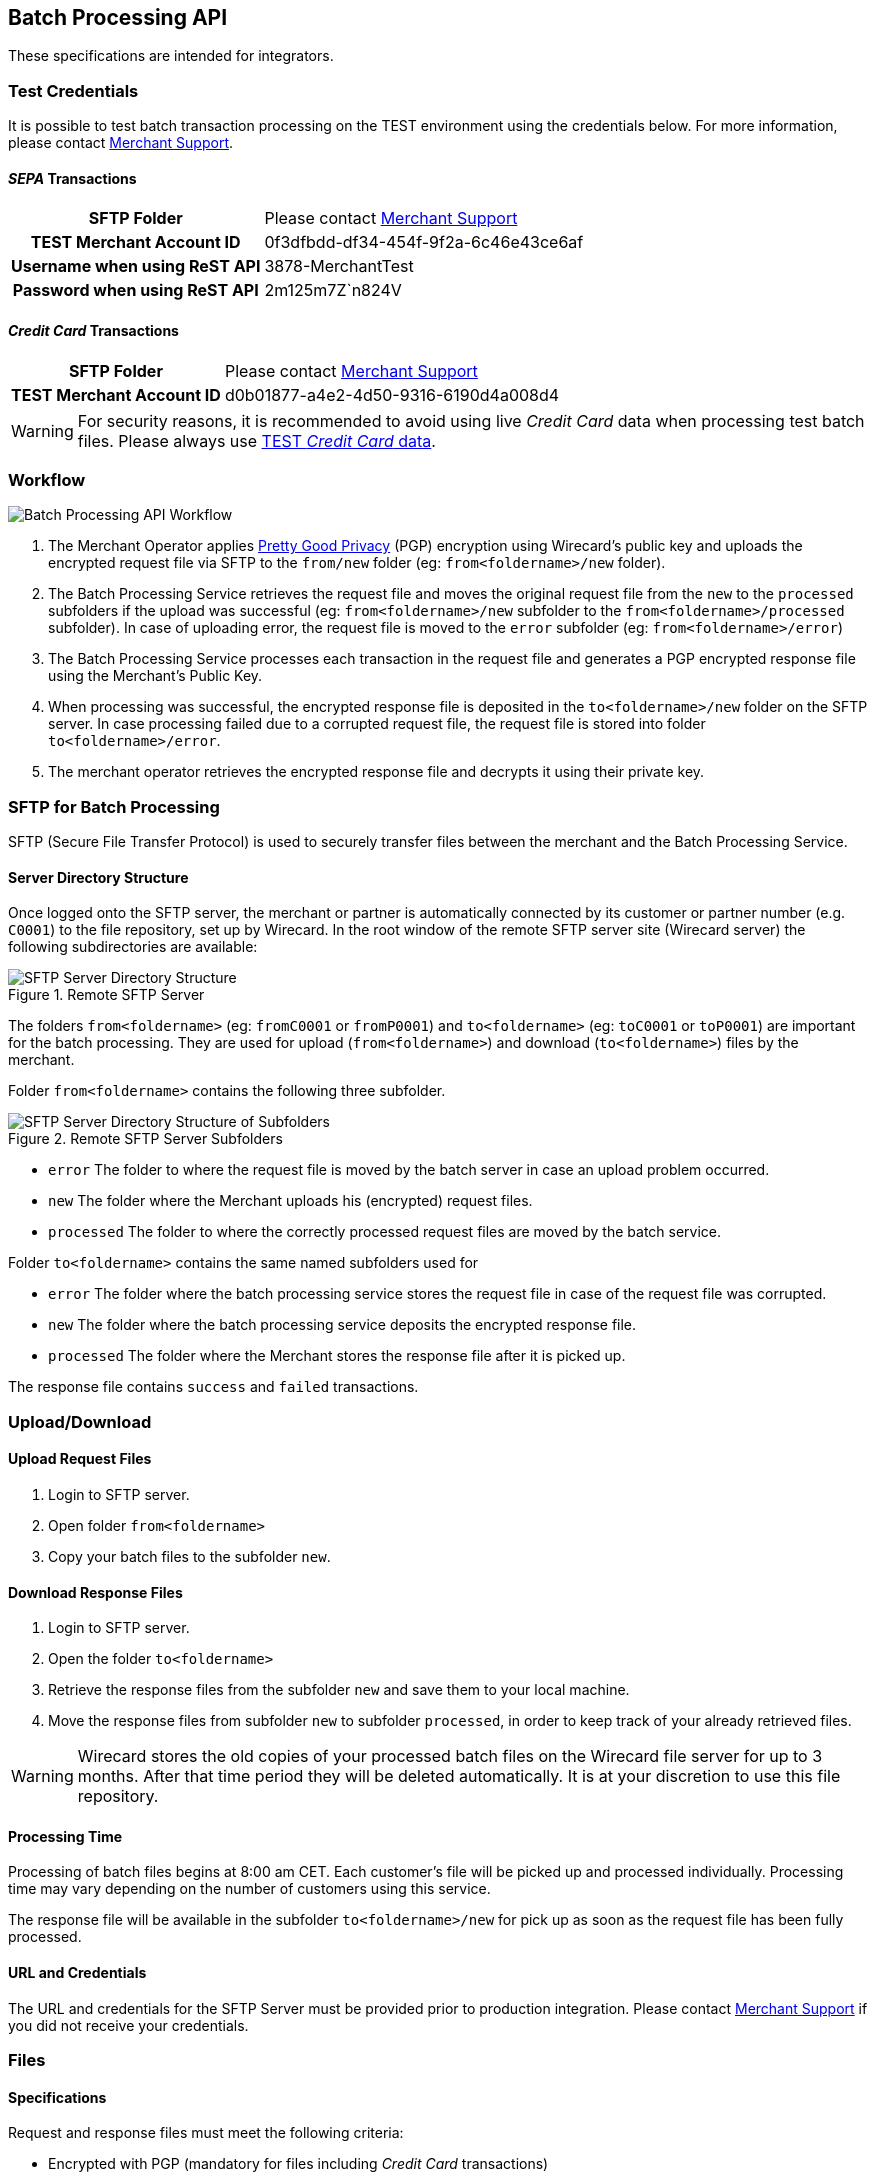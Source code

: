 [#BatchProcessingApi_Integration]
== Batch Processing API

These specifications are intended for integrators.

[#BatchProcessingApi_TestCredentials]
=== Test Credentials

It is possible to test batch transaction processing on the TEST
environment using the credentials below. For more information, please
contact <<ContactUs, Merchant Support>>.

[#BatchProcessingApi_SEPATransactions]
==== _SEPA_ Transactions

[%autowidth,cols="h,"]
|===
| SFTP Folder                   | Please contact <<ContactUs, Merchant Support>>
| TEST Merchant Account ID      | 0f3dfbdd-df34-454f-9f2a-6c46e43ce6af
| Username when using ReST API  | 3878-MerchantTest
| Password when using ReST API  | 2m125m7Z`n824V
|===

[#BatchProcessingApi_CreditCardTransactions]
==== _Credit Card_ Transactions

[%autowidth,cols="h,"]
|===
| SFTP Folder              | Please contact <<ContactUs, Merchant Support>>
| TEST Merchant Account ID | d0b01877-a4e2-4d50-9316-6190d4a008d4
|===

WARNING: For security reasons, it is recommended to avoid using live _Credit Card_
data when processing test batch files. Please always use
<<API_CC_TestCards, TEST _Credit Card_ data>>.

[#BatchProcessingApi_Workflow]
=== Workflow

image::images/05-00-batch-processing-api/workflow-batch-processing-api.png[Batch Processing API Workflow]

. The Merchant Operator applies <<BatchProcessingApi_PGP, Pretty Good Privacy>>
(PGP) encryption using Wirecard's public key and uploads the encrypted request
file via SFTP to the ``from/new`` folder (eg: ``from<foldername>/new`` folder).
. The Batch Processing Service retrieves the request file and moves
the original request file from the ``new`` to the ``processed`` subfolders
if the upload was successful (eg: ``from<foldername>/new`` subfolder to
the ``from<foldername>/processed`` subfolder). In case of uploading error,
the request file is moved to the ``error`` subfolder (eg:
``from<foldername>/error``)
. The Batch Processing Service processes each transaction in the
request file and generates a PGP encrypted response file using the
Merchant's Public Key.
. When processing was successful, the encrypted response file is
deposited in the ``to<foldername>/new`` folder on the SFTP server. In
case processing failed due to a corrupted request file, the request file
is stored into folder ``to<foldername>/error``.
. The merchant operator retrieves the encrypted response file and
decrypts it using their private key.

//-

[#BatchProcessingApi_SFTPforBatchProcessing]
=== SFTP for Batch Processing

SFTP (Secure File Transfer Protocol) is used to securely transfer files
between the merchant and the Batch Processing Service.

[#BatchProcessingApi_ServerDirectoryStructure]
==== Server Directory Structure

Once logged onto the SFTP server, the merchant or partner is
automatically connected by its customer or partner number (e.g. ``C0001``)
to the file repository, set up by Wirecard. In the root window of the
remote SFTP server site (Wirecard server) the following subdirectories
are available:

.Remote SFTP Server
image::images/05-00-batch-processing-api/sftp-server-directory-structure.png[SFTP Server Directory Structure]

The folders ``from<foldername>`` (eg: ``fromC0001`` or ``fromP0001``) and
``to<foldername>`` (eg: ``toC0001`` or ``toP0001``) are important for the batch
processing. They are used for upload (``from<foldername>``) and download
(``to<foldername>``) files by the merchant.

Folder ``from<foldername>`` contains the following three subfolder.

.Remote SFTP Server Subfolders
image::images/05-00-batch-processing-api/sftp-server-directory-structure-subfolder.png[SFTP Server Directory Structure of Subfolders]

- ``error`` The folder to where the request file is moved
by the batch server in case an upload problem occurred.
- ``new`` The folder where the Merchant uploads his
(encrypted) request files.
- ``processed`` The folder to where the correctly processed request files are
moved by the batch service.

//-

Folder ``to<foldername>`` contains the same named subfolders used for

- ``error`` The folder where the batch processing service
stores the request file in case of the request file was corrupted.
- ``new`` The folder where the batch processing service
deposits the encrypted response file.
- ``processed`` The folder where the Merchant stores the response file after
it is picked up.

//-

The response file contains ``success`` and ``failed`` transactions.


[#BatchProcessingApi_UploadDownload]
=== Upload/Download

[#BatchProcessingApi_UploadRequestFiles]
==== Upload Request Files

. Login to SFTP server.
. Open folder ``from<foldername>``
. Copy your batch files to the subfolder ``new``.

//-

[#BatchProcessingApi_DownloadResponseFiles]
==== Download Response Files

. Login to SFTP server.
. Open the folder ``to<foldername>``
. Retrieve the response files from the subfolder ``new`` and save them
to your local machine.
. Move the response files from subfolder ``new`` to subfolder
``processed``, in order to keep track of your already retrieved files.

//-

WARNING: Wirecard stores the old copies of your processed batch files on the
Wirecard file server for up to 3 months. After that time period they
will be deleted automatically. It is at your discretion to
use this file repository.

[#BatchProcessingApi_ProcessingTime]
==== Processing Time

Processing of batch files begins at 8:00 am CET. Each customer's file
will be picked up and processed individually. Processing time may vary
depending on the number of customers using this service.

The response file will be available in the subfolder
``to<foldername>/new`` for pick up as soon as the request file has been
fully processed.

[#BatchProcessingApi_URLandCredentials]
==== URL and Credentials

The URL and credentials for the SFTP Server must be provided prior to
production integration. Please contact <<ContactUs, Merchant Support>> if you
did not receive your credentials.

[#BatchProcessingApi_Files]
=== Files

[#BatchProcessingApi_Files_Specifications]
==== Specifications

Request and response files must meet the following criteria:

- Encrypted with PGP (mandatory for files including _Credit Card_
transactions)
- Formatted as ``.csv``
- Use comma (``,``) as a value separator!
+
IMPORTANT: If a field value contains a comma you must enclose it in double quotation marks (“,”).

+
- Linefeed: ``LF`` (Unix format) must be used as separator for the
different transactions
- Include header columns for each field
- Encoded in UTF-8
- The different parameters must be defined in the order given in the
table <<BatchProcessingApi_Request_Sepa, Batch Processing SEPA>>.

//-

Please refer to the <<BatchProcessingApi_Sample, Sample>> for Batch Processing.

[#BatchProcessingApi_Request]
===== Request

Batch processing has been designed to accept transactions for several
payment methods. Field requirements vary by different payment methods.

[#BatchProcessingApi_Request_CreditCard]
====== _Credit Card_

The <<BatchProcessingApi_Fields_CreditCard, _Credit Card_ Fields table>>
describes the fields that must be provided for _Credit Card_ transaction requests.

- The fields must be defined in the ``.csv`` file in the order given in the
following table to allow correct processing.
- CSV format requires that each field must be specified. Empty fields
(optional fields or fields not used by _Credit Card_) have to be defined
as empty values separated by commas: ``,,``.

//-

.Example
----
…3.33,EUR,4012000300001003,…
----

WARNING: Batch processing for _Credit Card_ does not support submitting the CVV/CVC.
+
To process _Credit Card_ transactions via batch, it is recommended to
first submit an online _authorization_ transaction via API and follow-up
with a _capture_ transaction via batch. A _capture_ must be submitted
with a parent-Transaction ID referring to a successful _authorization_
transaction.
+
Please refer to <<CreditCard, _Credit Card_>> for more information. The names
used in the batch service may differ from the field names given in the API
documentation. For details see the
<<BatchProcessingApi_FieldNameMapping, Batch API Field Name Mapping>> table.

[#BatchProcessingApi_Request_Sepa]
====== SEPA

Batch processing has been designed to accept transactions for several
payment methods. Field requirements vary by different payment methods.

The <<BatchProcessingApi_Fields_Sepa, Batch API SEPA Fields Table>> describes
the fields that must be provided for SEPA transaction requests.

- The fields must be defined in the ``.csv`` file in the order given in the
following table to allow correct processing.
- CSV format requires that each field must be specified. Empty fields
(optional fields or fields not used by SEPA) have to be defined as empty
values separated by commas: ``,,``.

//-

.Example
----
 …121.22,EUR,,DE42512308000000060004,…
----

Please refer to <<SEPADirectDebit, SEPA DD>> and <<SEPACreditTransfer, SEPA CT>>
for more information. The names used in the batch service may
differ from the field names given in the API documentation. For details
see the <<BatchProcessingApi_FieldNameMapping, Batch API Field Name Mapping>>
table.

[#BatchProcessingApi_Request_FileNaming]
====== Request File Naming

Request files must be given a unique batch ID using the following
format:

``requestbatchid.timestamp.request.csv.pgp``

.Example
----
batchsample001.201201011801.*request*.csv.pgp
----

- Where timestamp is in the format of ``YYYYMMDDhhmm`` and in UTC timezone.
- The request batch ID will be included in the response filename and
within the response file content.
- PGP encryption is optional.

//-

WARNING: If the file is encrypted, the extension ``.pgp`` must be added to the file
name!

[#BatchProcessingApi_Response]
===== Response

[#BatchProcessingApi_Response_FileNaming]
====== Response File Naming

Response files will be named after the request file including the
request batch ID, timestamp and customer number:

``requestbatchid.timestamp.<foldername>.response.csv.pgp``

.Meaning
- Extension ``.pgp`` will only be added if PGP encryption was requested.
- ``<foldername>`` is the merchants' number (SFTP User), eg: ``C0001``

//-

.Example
- Request file: ``batchsample001.201201011801.request.csv.pgp``
- Corresponding response file: ``batchsample001.201201011801.C0001.response.csv.pgp``

//-

[#BatchProcessingApi_Fields]
=== Fields

[#BatchProcessingApi_Fields_CreditCard]
==== _Credit Card_ Request

[cols="20e,10,10,10,50a"]
|===
| Field                          | Cardinality | Datatype     | Size | Description

| merchant_account_id            | M           | Alphanumeric | 36   | Account ID of the merchant.
| request_id                     | M           | Alphanumeric | 150  | Unique request ID for each Transaction (= Merchant Transaction ID).
| payment_method_id              | M           | Alphanumeric | 15   | Payment method.

NOTE: Only SEPA DD, SEPA CT and _Credit Card_ are allowed.

| transaction_type               | M           | Alphanumeric | 30   | Transaction type (direct relationship to payment method).
| parent_transaction_id          | O           | Alphanumeric | 36   | Transaction ID of authorization or parent transaction, if either transaction is available and should be referred to.
| requested_amount               | O           | Numeric      | 15   | Amount in decimal number. Max length = total number of digits.

NOTE: The number of digits after the decimal point depends on the currency.
Example: 100.000 INR (Indian Rupee) but 100.00 EUR

| requested_amount_currency      | O           | Alphanumeric | 3    | Currency.
| account_number                 | O           | Alphanumeric | 36   | This is the card account number of the end consumer. It is mandatory if ``card-token`` is not used.
| iban                           | Empty       | Alphanumeric | 0    | "Provide empty value" for this field by using the construct ``,,``.
| bic                            | Empty       | Alphanumeric | 0    | "Provide empty value" for this field by using the construct ``,,``.
| token_id                       | O           | Alphanumeric | 36   | This is the token corresponding to ``account_number`` of the end consumer. It is mandatory if ``account_number`` is not specified. It is unique per instance.
| card_type                      | O           | See <<AppendixD, Card Types>> defined in API | 15 | This is the consumer's card type.
| expiration_month               | O           | Numeric      | 2    | This is the expiration month of the consumer's credit card.
| expiration_year                | O           | Numeric      | 2    | This is the expiration year of the consumer's credit card.
| first_name                     | O           | Alphanumeric | 32   | First name of consumer.
| last_name                      | O           | Alphanumeric | 32   | Last name of consumer.
| email                          | O           | Alphanumeric | 64   | E-mail of consumer.
| gender                         | O           | Alphanumeric | 1    | Gender of consumer.

NOTE: ``f`` and ``m`` are allowed values.

| date_of_birth                  | O           | YYYY-MM-DD   | 10   | Consumer's date of birth
| phone                          | O           | Alphanumeric | 32   | Consumer's phone number
| street1                        | O           | Alphanumeric | 70   | Street information part 1 of consumer.

NOTE: This field is optional, but mandatory if ``city`` or ``country`` is specified.

| street2                        | O           | Alphanumeric | 128  | Street information part 2
| city                           | O           | Alphanumeric | 32   | City of consumer

NOTE: This field is optional, but mandatory if ``street1`` or ``country`` is
specified.

| state                          | O           | Alphanumeric | 32   | State of consumer
| country                        | O           | Alphanumeric | 3    | Country of consumer.

NOTE: This field is optional, but mandatory if ``street1`` or ``city`` is
specified

| postal_code                    | O           | Alphanumeric | 16   | Postal code of consumer
| entry_mode                     | O           | Alphanumeric | -    | This is information about the channel used for this transaction.

NOTE: Can be one of the following: ``mail-order``, ``telephone-order``, ``ecommerce``,
``mcommerce`` or ``pos``.

| ip_address                     | O          | Alphanumeric | 15   | IP address
| order_number                   | O          | Alphanumeric | 64   | Order number
| order_detail                   | O          | Alphanumeric | 1024 | Order detail
| descriptor                     | O          | Alphanumeric | 100  | Description of the transaction. It identifies the transaction.
| creditor_id                    | E          | Empty        | 0    | "Provide empty value" for this field by using the construct ``,,``.
| mandate_id                     | E          | Empty        | 35   | "Provide empty value" for this field by using the construct ``,,``.
| mandate_signature_date         | E          | Empty        | 0    | "Provide empty value" for this field by using the construct ``,,``.
| due_date                       | E          | Empty        | 0    | "Provide empty value" for this field by using the construct ``,,``.
| custom_field_name_1            | O          | Alphanumeric | 36   | Name of custom field 1.
| custom_field_value_1           | O          | Alphanumeric | 256  | Value of custom field 1. In this field the merchant can send additional information.
| custom_field_name_2            | O          | Alphanumeric | 36   | Name of custom field 2.
| custom_field_value_2           | O          | Alphanumeric | 256  | Value of custom field 2. In this field the merchant can send additional information.
| custom_field_name_3            | O          | Alphanumeric | 36   | Name of custom field 3.
| custom_field_value_3           | O          | Alphanumeric | 256  | Value of custom field 3. In this field the merchant can send additional information.
| notification_transaction_state | O          |              | 12   | Transaction notification state. For datatype please refer to <<AppendixC, Transaction States>>.
| notification_url               | O          | Alphanumeric | 256  | URL for notification
| merchant_crm_id                | O          | Alphanumeric | 64   | CRM (Customer-Relationship-Management) ID of Merchant
| periodic_type                  | O          | Alphanumeric | 11   | This is information about the periodicity of this transaction.

NOTE: Can be one of the following: ``installment``, ``recurring``.

| sequence_type                  | E          | Empty        | 10   | "Provide empty value" for this field by using the construct ``,,``. For a sample, please look at the <<BatchProcessingApi_Sample, Batch Processing Sample>>.
|===

For a sample, please look at the <<BatchProcessingApi_SEPAandCreditCard, Request Sample for Batch Processing>>.

[#BatchProcessingApi_Fields_Sepa]
==== _SEPA_ Request

[cols="20,10,10,10,50a",options="header"]
|===
| Field                          | Cardinality | Datatype     | Size | Description

| merchant_account_id            | M           | Alphanumeric | 36   | Account ID of the merchant.
| request_id                     | M           | Alphanumeric | 150  | Unique request ID for each Transaction (= Merchant Transaction ID).
| payment_method_id              | M           | Alphanumeric | 15   | Payment method.

NOTE: Only SEPA DD, SEPA CT and _Credit Card_ are allowed.

| transaction_type               | M           | Alphanumeric | 30   | Transaction type (direct relationship to payment method).
| parent_transaction_id          | O           | Alphanumeric | 36   | Transaction ID of authorization or parent transaction, if either transaction is available and should be referred to.
| requested_amount               | O           | Numeric      | 15   | Amount in decimal number. Max length = total number of digits.

NOTE: The number of digits after the decimal point depends on the currency.
100.000 INR (Indian Rupee) but 100.00 EUR

| requested_amount_currency      | O           | Alphanumeric | 3    | Currency

NOTE: Currently only ``EUR`` is allowed.

| account_number                 | E           | Empty        | 0    | "Provide empty value" for this field by using the construct ``,,``.
| iban                           | O           | Alphanumeric | 34   | Account holder IBAN.
| bic                            | O           | Alphanumeric | 11   | Account holder BIC (BIC may have 8 or 11 characters).
| token_id                       | E           | Empty        | 0    | "Provide empty value" for this field by using the construct ``,,``.
| card_type                      | E           | See <<AppendixD, Card Types>> defined in API | 0   | "Provide empty value" for this field by using the construct ``,,``.
| expiration_month               | E           | Empty        | 0    | "Provide empty value" for this field by using the construct ``,,``.
| expiration_year                | E           | Empty        | 0    | "Provide empty value" for this field by using the construct ``,,``.

| first_name                     | O           | Alphanumeric | 32   | First name of consumer.
| last_name                      | O           | Alphanumeric | 32   | Last name of consumer.
| email                          | O           | Alphanumeric | 64   | E-mail of consumer.
| gender                         | O           | Alphanumeric | 1    | Gender of consumer.

NOTE: Only ``f`` or ``m`` are allowed values.

| date_of_birth                  | O           | YYYY-MM-DD   | 10   | Consumer's date of birth.
| phone                          | O           | Alphanumeric | 32   | Consumer's phone number.
| street1                        | O           | Alphanumeric | 70   | Street information part 1 of consumer. This field is optional, but mandatory if ``city`` or ``country`` is specified.
| street2                        | O           | Alphanumeric | 128  | Street information part 2.
| city                           | O           | Alphanumeric | 32   | City of consumer. This field is optional, but mandatory if ``street1`` or ``country`` is specified.
| state                          | O           | Alphanumeric | 32   | State of consumer.
| country                        | O           | Alphanumeric | 3    | Country of consumer. This field is optional, but mandatory if ``street1`` or ``city`` is specified.
| postal_code                    | O           | Alphanumeric | 16   | Postal code of consumer.
| entry_mode                     | E           | Alphanumeric | 0    | "Provide empty value" for this field by using the construct ``,,``.
| ip_address                     | O           | Alphanumeric | 15   | IP address.
| order_number                   | O           | Alphanumeric | 64   | Order number.
| order_detail                   | O           | Alphanumeric | 1024 | Order detail.
| descriptor                     | O           | Alphanumeric | 100  | Description of the transaction. It identifies the transaction.
| creditor_id                    | O           | Alphanumeric | 35   | Creditor ID.
| mandate_id                     | O           | Alphanumeric | 35   | Mandate ID.
| mandate_signature_date         | O           | YYYY-MM-DD   | 10   | Sign Date of Mandate. Mandate signature date is always today or in the past.
| due_date                       | O           | YYYY-MM-DD   | 10   | Due Date of transaction.

NOTE: Due Date is always in the future.

If this field is left empty, Wirecard will automatically calculate the
due date. For more information about 'due date' please refer to
<<SEPADirectDebit_Fields_SpecificFields_DueDate, Due Date>>.

| custom_field-name_1            | O           | Alphanumeric | 36   | Name of custom field 1.
| custom_field_value_1           | O           | Alphanumeric | 256  | Value of custom field 1. In this field the merchant can send additional information.
| custom_field-name_2            | O           | Alphanumeric | 36   | Name of custom field 2.
| custom_field_value_2           | O           | Alphanumeric | 256  | Value of custom field 2. In this field the merchant can send additional information.
| custom_field-name_3            | O           | Alphanumeric | 36   | Name of custom field 3.
| custom_field_value_3           | O           | Alphanumeric | 256  | Value of custom field 3. In this field the merchant can send additional information.
| notification_transaction_state | O           | -            | 12   | Transaction notification state. For datatype please refer to <<AppendixC, Transactions States>>.
| notification_url               | O           | Alphanumeric | 256  | URL for notification
| merchant_crm_id                | O           | Alphanumeric | 64   | CRM (Customer-Relationship-Management) ID of Merchant
| periodic_type                  | O           | Alphanumeric | 11   | Periodic type - Supported for recurring Direct Debit not for Credit.

NOTE: Only ``recurring`` is allowed.
This field is optional, but if this field is defined, ``sequence_type``
must also be provided.

| sequence_type                  | C           | Alphanumeric | 10   | Sequence type, if periodic type is set to recurring.

NOTE: Only ``first``, ``recurring`` or ``final`` are allowed values.

This field is only required, if ``periodic_type`` is defined.
|===

For a sample, please look at the <<BatchProcessingApi_SEPAandCreditCard, Request Sample for Batch Processing>>

[#BatchProcessingApi_Fields_SepaCC]
==== Response

NOTE: Response fields are the same for _SEPA_ and _Credit Card_.

[cols="20e,10,10,10,50a"]
|===
| Field                          | Cardinality | Datatype     | Size | Description

| batch_id                       |  Mandatory  | Alphanumeric | 36   | Batch internal ID for the request.
| transaction_id                 |  Mandatory  | Alphanumeric | 36   | The transaction ID represents the end-to-end flow of a transaction and   is used to identify transactions within the banking system. It is generated by Wirecard.
| request_id                     |  Mandatory  | Alphanumeric | 150   | Unique request ID for each Transaction (= Merchant Transaction ID)
| transaction_type               |  Mandatory  |              | 30   | Transaction type (direct relationship to payment method); ONLY pending-credit or pending-debit are allowed. Please refer to Transaction States
| requested_amount               |  Mandatory  | Numeric      | 15   a| Amount in decimal number. Max length = total number of digits.

NOTE: The number of digits after the decimal point depends on the currency.

Example: 100.000 INR (Indian Rupee) but 100.00 EUR
| requested_amount_currency      |  Mandatory  |              |  3   | Currency, currently only EUR allowed. Please refer to Currencies
| notification_transaction_state |  Mandatory  |              | 12   | Transaction notification state.  Please refer to Transaction States
| transaction_state              |  Mandatory  |              | 12   | Please refer to Transaction States
| token_id                       |  Optional   | Alphanumeric | N/A  | empty value.
| status_code                    |  Mandatory  | Alphanumeric | N/A  a| See Transaction Status.

NOTE: If multiple codes are applicable, a pipe separated list of codes will be supplied.

| status_description             |  Mandatory  |              | N/A  a| See Transaction Status.

NOTE: If multiple codes are applicable, a pipe separated list of codes will be supplied.

Example:

"The First Name has not been provided.  Please check your input and try again.
\|The Last Name has not been provided. Please check your input and try again."
| completion_time_stamp          |  Mandatory  |              | N/A  | ISO 8601 – combined date and time in UTC. Example: "2014-06-24T09:56:50+00:00"
| order_number                   |  Optional   | Numeric      | 64   | Order number

|===

For a sample, please look at the <<BatchProcessingApi_SEPAandCreditCard, Request Sample for Batch Processing>>

[#BatchProcessingApi_FieldNameMapping]
=== Field Name Mapping

.Request Fields Mapping
|===
| Name in Batch Processing manual | Name in API documentation

| merchant_account_id             | merchant-account-id
| request_id                      | request-id
| payment_method_id               | payment-method
| transaction_type                | transaction-type
| parent_transaction_id           | parent-transaction-id
| requested_amount                | requested-amount
| requested_amount_currency       | requested-currency
| account_number                  | account-number
| iban                            | iban
| bic                             | bic
| token_id                        | token-id
| card_type                       | card-type
| expiration_month                | expiry-month
| expiration_year                 | expiry-year
| first_name                      | first-name
| last_name                       | last-name
| email                           | email
| gender                          | gender
| date_of_birth                   | date-of-birth
| phone                           | phone
| street1                         | street1
| street2                         | street2
| city                            | city
| state                           | state
| country                         | country
| postal_code                     | postal-code
| entry_mode                      | entry-mode
| ip_address                      | ip-address
| order_number                    | order-number
| order_detail                    | order-detail
| descriptor                      | descriptor
| creditor_id                     | creditor-id
| mandate_id                      | mandate-id
| mandate_signature_date          | mandate-signature-date
| due_date                        | due-date
| custom_field_name_1             | field-name (1)
| custom_field_value_1            | field-value (1)
| custom_field_name_2             | field-name (2)
| custom_field_value_2            | field-value (2)
| custom_field_name_3             | field-name (3)
| custom_field_value_3            | field-value (3)
| notification_transaction_state  | transaction-state
| notification_url                | notification-url
| merchant_crm_id                 | merchant-crm-id
| periodic_type                   | periodic-type
| sequence_type                   | sequence-type
|===

.Response Fields Mapping
|===
| Name in Batch Processing manual | Name in API documentation

| batch_id                        | N/A
| transaction_id                  | transaction-id
| request_id                      | request-id
| transaction_type                | transaction-type
| requested_amount                | requested-amount
| requested_amount_currency       | requested-amount-currency
| notification_transaction_state  | transaction-state
| token_id                        | token-id
| status_code                     | status-code
| status_description              | status-description
| completion_time_stamp           | completion-time-stamp
|===


[#BatchProcessingApi_Sample]
Sample Request and Response for Batch Processing


[#BatchProcessingApi_SEPAandCreditCard]
SEPA and _Credit Card_


The following samples contain one _SEPA DD_ recurring first
Transaction, one _SEPA CT_, and one _Credit Card_ transaction:

.CSV SEPA DD, SEPA CT and CC Request
[source,csv,subs=attributes+]
----
merchant_account_id,request_id,payment_method_id,transaction_type,parent_transaction_id,requested_amount,requested_amount_currency,account_number,iban,bic,token_id,card_type,expiration_month,expiration_year,first_name,last_name,email,gender,date_of_birth,phone,street1,street2,city,state,country,postal_code,entry_mode,ip_address,order_number,order_detail,descriptor,creditor_id,mandate_id,mandate_signature_date,due_date,custom_field_name_1,custom_field_value_1,custom_field_name_2,custom_field_value_2,custom_field_name_3,custom_field_value_3,notification_transaction_state,notification_transaction_url,merchant_crm_id,periodic_type,sequence_type
0f3dfbdd-df34-454f-9f2a-6c46e43ce6af,201801021111,sepadirectdebit,pending-debit,,4.44,EUR,,DE42512308000000060004,WIREDEMMXXX,,,,,John,Smith,johnsmith@exampleemail.com,M,,,Example Street 1,,Munich,,DE,80333,,,987654321,test detail,testdescriptor SEPADebit,DE98ZZZ09999999999,12345678,2017-12-12,,,,,,,,,,,recurring,first
0f3dfbdd-df34-454f-9f2a-6c46e43ce6af,201801024567,sepacredit,pending-credit,,5.55,EUR,,DE42512308000000060004,WIREDEMMXXX,,,,,John,Smith,johnsmith@exampleemail.com,M,,,Example Street 1,,Munich,,DE,80333,,,111444777,test detail,testdescriptor SEPACredit,,,,,,,,,,,,,,,
d0b01877-a4e2-4d50-9316-6190d4a008d4,201801020812,creditcard,capture,,3.33,EUR,4012000300001003,,,,visa,11,2019,Jane,Smith,janesmith@exampleemail.com,F,,,Example Street 2,,Munich,,DE,,,,123456789,,testdescriptorCC,,,,,,,,,,,,,,,
----

.CSV SEPA DD, SEPA CT and CC Response
[source,csv,subs=attributes+]
----
batch_id,transaction_id,request_id,transaction_type,requested_amount,requested_amount_currency,transaction_state,token_id,status_code,status_description,completion_time_stamp,order_number
A0041984A21A11E4BF3E39F7227D0BCB,0f3dfbdd-df34-454f-9f2a-6c46e43ce6af,201801021111,pending-debit,4.44,EUR,success,,201.0000,The resource was successfully created.,2018-01-02T09:39:57+00:00,987654321
A0041984A21A11E4BF3E39F7227D0BCB,0f3dfbdd-df34-454f-9f2a-6c46e43ce6af,201801024567,pending-credit,5.55,EUR,success,,201.0000,The resource was successfully created.,2018-01-02T09:39:57+00:00,111444777
A0041984A21A11E4BF3E39F7227D0BCB,d0b01877-a4e2-4d50-9316-6190d4a008d4,201801020812,capture,3.33,EUR,success,,201.0000,The resource was successfully created.,2018-01-02T09:39:57+00:00",123456789
----


//-
